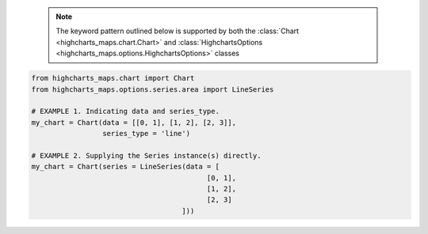   .. note::

    The keyword pattern outlined below is supported by both the
    :class:`Chart <highcharts_maps.chart.Chart>` and
    :class:`HighchartsOptions <highcharts_maps.options.HighchartsOptions>`
    classes

.. code-block:: python

  from highcharts_maps.chart import Chart
  from highcharts_maps.options.series.area import LineSeries

  # EXAMPLE 1. Indicating data and series_type.
  my_chart = Chart(data = [[0, 1], [1, 2], [2, 3]],
                   series_type = 'line')

  # EXAMPLE 2. Supplying the Series instance(s) directly.
  my_chart = Chart(series = LineSeries(data = [
                                            [0, 1],
                                            [1, 2],
                                            [2, 3]
                                      ]))
  